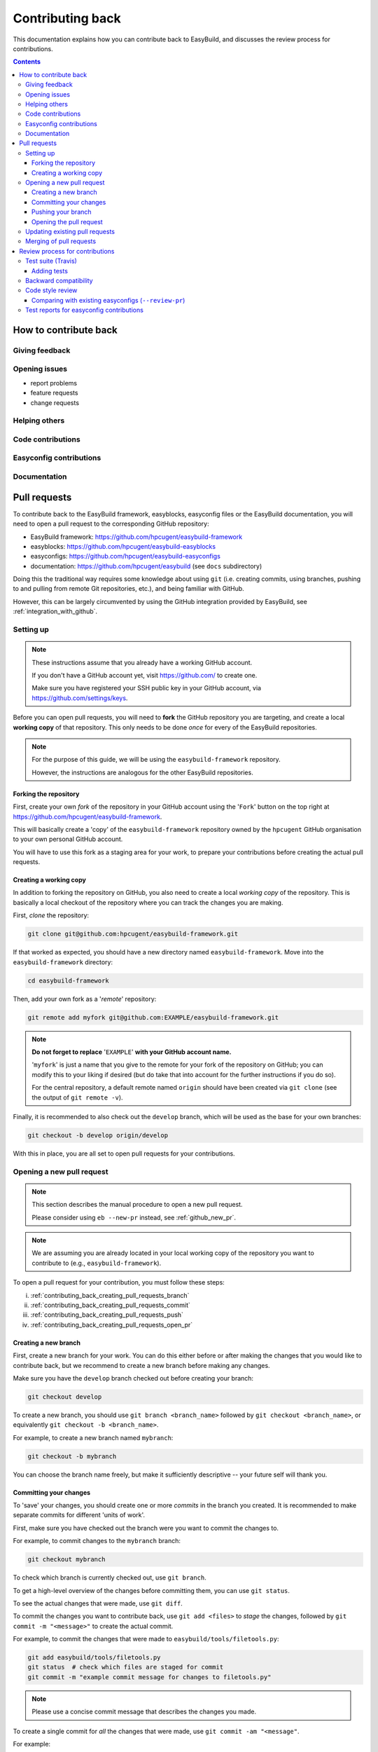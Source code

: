 .. _contributing_back:

Contributing back
=================

This documentation explains how you can contribute back to EasyBuild,
and discusses the review process for contributions.

.. contents::
    :depth: 3
    :backlinks: none

.. _contributing_back_how:

How to contribute back
----------------------

.. _contributing_back_feedback:

Giving feedback
~~~~~~~~~~~~~~~

.. _contributing_back_issues:

Opening issues
~~~~~~~~~~~~~~

* report problems
* feature requests
* change requests

.. _contributing_back_helping_others:

Helping others
~~~~~~~~~~~~~~

.. _contributing_back_code:

Code contributions
~~~~~~~~~~~~~~~~~~

.. _contributing_back_easyconfigs:

Easyconfig contributions
~~~~~~~~~~~~~~~~~~~~~~~~

.. _contributing_back_docs:

Documentation
~~~~~~~~~~~~~


.. _contributing_back_pull_requests:

Pull requests
-------------

To contribute back to the EasyBuild framework, easyblocks, easyconfig files
or the EasyBuild documentation, you will need to open a pull request to the
corresponding GitHub repository:

* EasyBuild framework: https://github.com/hpcugent/easybuild-framework
* easyblocks: https://github.com/hpcugent/easybuild-easyblocks
* easyconfigs: https://github.com/hpcugent/easybuild-easyconfigs
* documentation: https://github.com/hpcugent/easybuild (see ``docs`` subdirectory)

Doing this the traditional way requires some knowledge about using ``git``
(i.e. creating commits, using branches, pushing to and pulling from remote
Git repositories, etc.), and being familiar with GitHub.

However, this can be largely circumvented by using the GitHub integration
provided by EasyBuild, see :ref:`integration_with_github`.


.. _contributing_back_pull_request_setup:

Setting up
~~~~~~~~~~

.. note:: These instructions assume that you already have a working GitHub account.

          If you don't have a GitHub account yet, visit https://github.com/ to create one.

          Make sure you have registered your SSH public key in your GitHub account,
          via https://github.com/settings/keys.

Before you can open pull requests, you will need to **fork** the GitHub repository
you are targeting, and create a local **working copy** of that repository. This only
needs to be done *once* for every of the EasyBuild repositories.

.. note:: For the purpose of this guide, we will be using the ``easybuild-framework`` repository.

          However, the instructions are analogous for the other EasyBuild repositories.

.. _contributing_back_pull_request_setup_fork_repo:

Forking the repository
++++++++++++++++++++++

First, create your own *fork* of the repository in your GitHub account using the
'``Fork``' button on the top right at https://github.com/hpcugent/easybuild-framework.

This will basically create a 'copy' of the ``easybuild-framework`` repository
owned by the ``hpcugent`` GitHub organisation to your own personal GitHub account.

You will have to use this fork as a staging area for your work,
to prepare your contributions before creating the actual pull requests.

.. _contributing_back_pull_request_setup_working_copy:

Creating a working copy
+++++++++++++++++++++++

In addition to forking the repository on GitHub, you also need to create
a local *working copy* of the repository. This is basically a local checkout
of the repository where you can track the changes you are making.

First, *clone* the repository:

.. code:: shell

  git clone git@github.com:hpcugent/easybuild-framework.git

If that worked as expected, you should have a new directory named ``easybuild-framework``.
Move into the ``easybuild-framework`` directory:

.. code:: shell

  cd easybuild-framework

Then, add your own fork as a '*remote*' repository:

.. code:: shell

  git remote add myfork git@github.com:EXAMPLE/easybuild-framework.git

.. note:: **Do not forget to replace** '``EXAMPLE``' **with your GitHub account name.**

          '``myfork``' is just a name that you give to the remote for your
          fork of the repository on GitHub; you can modify this to your liking
          if desired (but do take that into account for the further instructions if you do so).

          For the central repository, a default remote named ``origin`` should
          have been created via ``git clone`` (see the output of ``git remote -v``).

Finally, it is recommended to also check out the ``develop`` branch,
which will be used as the base for your own branches:

.. code:: shell

  git checkout -b develop origin/develop

With this in place, you are all set to open pull requests for your contributions.

.. _contributing_back_creating_pull_requests:

Opening a new pull request
~~~~~~~~~~~~~~~~~~~~~~~~~~

.. note:: This section describes the manual procedure to open a new pull request.

          Please consider using ``eb --new-pr`` instead, see :ref:`github_new_pr`.

.. note:: We are assuming you are already located in your local working copy of
          the repository you want to contribute to (e.g., ``easybuild-framework``).

To open a pull request for your contribution, you must follow these steps:

i. :ref:`contributing_back_creating_pull_requests_branch`
ii. :ref:`contributing_back_creating_pull_requests_commit`
iii. :ref:`contributing_back_creating_pull_requests_push`
iv. :ref:`contributing_back_creating_pull_requests_open_pr`


.. _contributing_back_creating_pull_requests_branch:

Creating a new branch
+++++++++++++++++++++

First, create a new branch for your work. You can do this either before
or after making the changes that you would like to contribute back, but we
recommend to create a new branch before making any changes.

Make sure you have the ``develop`` branch checked out before creating your branch:

.. code:: shell

  git checkout develop

To create a new branch, you should use ``git branch <branch_name>`` followed by
``git checkout <branch_name>``, or equivalently ``git checkout -b <branch_name>``.

For example, to create a new branch named ``mybranch``:

.. code:: shell

  git checkout -b mybranch

You can choose the branch name freely, but make it sufficiently descriptive --
your future self will thank you.


.. _contributing_back_creating_pull_requests_commit:

Committing your changes
+++++++++++++++++++++++

To 'save' your changes, you should create one or more *commits* in the branch
you created. It is recommended to make separate commits for different 'units of work'.

First, make sure you have checked out the branch were you want to commit the changes to.

For example, to commit changes to the ``mybranch`` branch:

.. code:: shell

  git checkout mybranch

To check which branch is currently checked out, use ``git branch``.

To get a high-level overview of the changes before committing them, you can use ``git status``.

To see the actual changes that were made, use ``git diff``.

To commit the changes you want to contribute back, use ``git add <files>``
to *stage* the changes, followed by ``git commit -m "<message>"`` to create
the actual commit.

For example, to commit the changes that were made to ``easybuild/tools/filetools.py``:

.. code:: shell

  git add easybuild/tools/filetools.py
  git status  # check which files are staged for commit
  git commit -m "example commit message for changes to filetools.py"

.. note:: Please use a concise commit message that describes the changes you made.

To create a single commit for *all* the changes that were made, use ``git commit -am "<message"``.

For example:

.. code:: shell

  # first, check changes to make sure we want to commit them all at once
  git status
  git diff

  git commit -am "example commit message for all the changes that were made"

To verify that your work was committed, use ``git log`` to see all commits
on the current branch. Use ``git log --stat`` and/or ``git log --diff`` to see
more details about which changes are included in each of the commits.


.. _contributing_back_creating_pull_requests_push:

Pushing your branch
+++++++++++++++++++

Once you have committed your changes to a branch, you should *push* your
branch to your fork of the GitHub repository using ``git push``.

For example, to push the ``mybranch`` branch to the ``myfork`` remote GitHub repository:

.. code:: shell

  git push myfork mybranch

Note that this is equivalent to making your work public.


.. _contributing_back_creating_pull_requests_open_pr:

Opening the pull request
++++++++++++++++++++++++

To open a pull request using the branch you pushed,
you should use the GitHub interface, and follow the steps outlined below.

.. note:: Replace '``EXAMPLE``' with your GitHub account name, and
          '``easybuild-framework``' with the name of the target EasyBuild repository.

i. visit https://github.com/EXAMPLE/easybuild-framework;
ii. switch to the branch that includes the changes you want to contribute back
    using the '``Branch: master``' button on the left;
iii. click the '``New pull request``' button;
iv. change the target branch to ``develop`` using the '``base: master``' button;
v. provide an appropriate title and description for your contribution;
vi. open the pull request by clicking the green '``Create pull request``' button

Next, your pull request will be reviewed & tested, see :ref:`contributing_back_review_process`.

.. _contributing_back_updating_pull_requests:

Updating existing pull requests
~~~~~~~~~~~~~~~~~~~~~~~~~~~~~~~

.. note:: This section describes the manual procedure to create a new pull request.

          Please consider using ``eb --update-pr`` instead, see :ref:`github_update_pr`.

It is quite common to update a pull request after creating it, for example
because Travis reports problems with the changes being made, or as a response
to someone reviewing your contribution.

To update an existing pull request, it suffices to add commits to the branch
that was used for opening the pull request, and pushing the updated branch to GitHub.

For example, to update the pull request that was created using the ``mybranch`` branch:

.. code:: shell

  git checkout mybranch
  # make changes...
  git commit -am "example commit message for additional changes"
  git push myfork mybranch

Updating a pull request will trigger Travis to re-test your contribution,
and a notification will be sent out to whoever is 'watching' your pull request.


.. _contributing_back_merging_pull_requests:

Merging of pull requests
~~~~~~~~~~~~~~~~~~~~~~~~

Once your pull request have been given the green light by Travis,
and one or more people reviewing have approved the changes, it can be merged into
the ``develop`` branch. This can only be done by someone in the EasyBuild
'*admin*' team.

Usually, merging a pull request implies that the changes will be part of the next EasyBuild release.


.. _contributing_back_review_process:

Review process for contributions
--------------------------------

Each contribution is thoroughly reviewed and tested before it gets merged in.
Some aspects of this are fully automated, others require human intervention.

It is important to be aware of all of the aspects of the review process,
since **only contributions that fulfill all of the requirements discussed below
are eligible for being merged in**:

* unit tests must still pass (see :ref:`contributing_back_review_process_travis`)

  * more tests must be added when appropriate (see :ref:`contributing_back_review_process_adding_tests`)

* backward compatibility should be retained (see :ref:`contributing_back_review_process_backward_compatibility`)
* code style must be kept consistent (see :ref:`contributing_back_review_process_code_style`)

  * easyconfigs should be kept consistent across versions & toolchains (see :ref:`contributing_back_review_process_review_pr`)

* test reports must be submitted for easyconfig contributions (see :ref:`contributing_back_review_process_test_reports`)


.. _contributing_back_review_process_travis:

Test suite (Travis)
~~~~~~~~~~~~~~~~~~~

Each pull request is tested automatically by Travis, and the test result
is reported in the pull request.

**Only pull requests that have been tested and approved by Travis are
eligible for being merged!**

Note that Travis will only run the *unit test suite* for that particular repository.
That is, for easyconfig contributions it does *not* include
actually building and installing software.

.. _contributing_back_review_process_adding_tests:

Adding tests
++++++++++++

An implicit requirement for contributions, in particular contributions to the EasyBuild framework,
is that they **must be accompanied by additional tests or test cases**.

For new features or enhancements, a dedicated test (case) must be added
which verifies that the feature implementation works as expected.

For bug fixes, a test (case) must be added that triggers the code path where the bug manifested,
and which verifies that the bug was indeed fixed.

Tests not only confirm that the implementation is correct, it also helps to ensure
that any future changes will not affect semantics.


.. _contributing_back_review_process_backward_compatibility:

Backward compatibility
~~~~~~~~~~~~~~~~~~~~~~

**Contributions should retain backward compatibility**, i.e., they should *not*
make any changes that alter the (default) semantics of the existing code base.
Of course, enhancements to existing code that retain backward compatibility can be made.

One exception to this rule is *bug fixes*, where the whole point is usually
to fix functionality that was implemented incorrectly.

This also applies to existing easyconfig files; for example, the versions
of dependencies should *not* be altered. Adding dependencies that where missing
or otherwise enhancing existing easyconfigs (e.g., adding extra extensions,
enabling additional features, etc.) are usually considered acceptable.

In any case, changes that break backward compatibility have to be motivated
well with technical arguments, and must be approved by the EasyBuild maintainers.


.. _contributing_back_review_process_code_style:

Code style review
~~~~~~~~~~~~~~~~~

Next to functional evaluation of contributions, care is also taken to
maintain a consistent code style across the EasyBuild code base
(see also :ref:`code_style`);
**contributions must take the (mostly PEP8) code style into account.**

This aspect is sometimes considered to be needless overhead, yet it is an
important aspect of the review process. A consistent code style is invaluable
in a large code base that is constantly being updated by a worldwide community.

This also applies to easyconfig files, where we try to maintain a strict style
that mostly matches the established PEP8 coding style for Python (since
easyconfigs are written in Python syntax). However, also the grouping and
ordering of easyconfig parameters is a part of the 'code' style we maintain.


.. _contributing_back_review_process_review_pr:

Comparing with existing easyconfigs (``--review-pr``)
+++++++++++++++++++++++++++++++++++++++++++++++++++++

We try to maintain **consistency across easyconfig files** for a particular
software package, across multiple software versions, toolchains and variants
(with a different ``versionsuffix``).

Therefore, easyconfig contributions are also reviewed using ``eb --review-pr <PR #>``,
which compares the touched easyconfig files to those in the current
``develop`` branch that are most closely related.

The easyconfig files to compare with are selected based on similarity,
by combining two criteria, in order.

First, the software version is taken into account, using one of the following
criteria:

* exact match on software version match
* match on major/minor software version
* match on major software version
* no match on software version

This is combined with one of the criteria below (in order):

* matching versionsuffix and toolchain name/version
* matching versionsuffix and toolchain name (any toolchain version)
* matching versionsuffix (any toolchain name/version)
* matching toolchain name/version (any versionsuffix)
* matching toolchain name (any versionsuffix, toolchain version)
* no extra requirements (any versionsuffix, toolchain name/version)

The first combination of one of the software version criteria with one of
the other criteria that yields one or more matching easyconfig files is used.
If none of the combinations match, no easyconfig files for that particular software
package are available yet, and no comparison is made.

The output of ``--review-pr`` provides a 'multidiff' comparison, which highlights
the differences between the easyconfig file in the pull request and the most similar
selected ones from the current ``develop`` branch.

For example:

.. raw:: html

  <script type="text/javascript" src="https://asciinema.org/a/103889.js" id="asciicast-103889" async></script>

Interpreting this output is a quick and easy way to assess how different the
contributed easyconfig files are from the existing easyconfigs, although it
does require a bit of practice because of the density of the provided information.


.. _contributing_back_review_process_test_reports:

Test reports for easyconfig contributions
~~~~~~~~~~~~~~~~~~~~~~~~~~~~~~~~~~~~~~~~~

For easyconfig contributions, an accompanying **test report must be submitted** to confirm that the touched easyconfig files (still) work as expected.

With EasyBuild being properly configured (see :ref:`github_configuration`), this should be as simple as running ``eb --from-pr <PR#> --upload-test-report --force --robot``.

See :ref:`github_upload_test_report` for more information.
